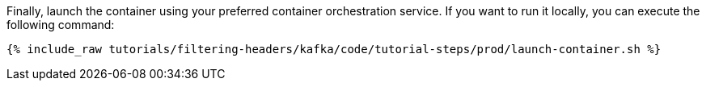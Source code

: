Finally, launch the container using your preferred container orchestration service. If you want to run it locally, you can execute the following command:

+++++
<pre class="snippet"><code class="shell">{% include_raw tutorials/filtering-headers/kafka/code/tutorial-steps/prod/launch-container.sh %}</code></pre>
+++++